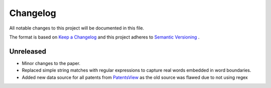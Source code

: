 Changelog
=========

All notable changes to this project will be documented in this file.

The format is based on `Keep a Changelog
<http://keepachangelog.com/en/1.0.0/>`_ and this project adheres to `Semantic
Versioning <http://semver.org/spec/v2.0.0.html>`_ .

Unreleased
----------

- Minor changes to the paper.
- Replaced simple string matches with regular expressions to capture real words
  embedded in word boundaries.
- Added new data source for all patents from `PatentsView
  <http://www.patentsview.org>`_ as the old source was flawed due to not using
  regex
